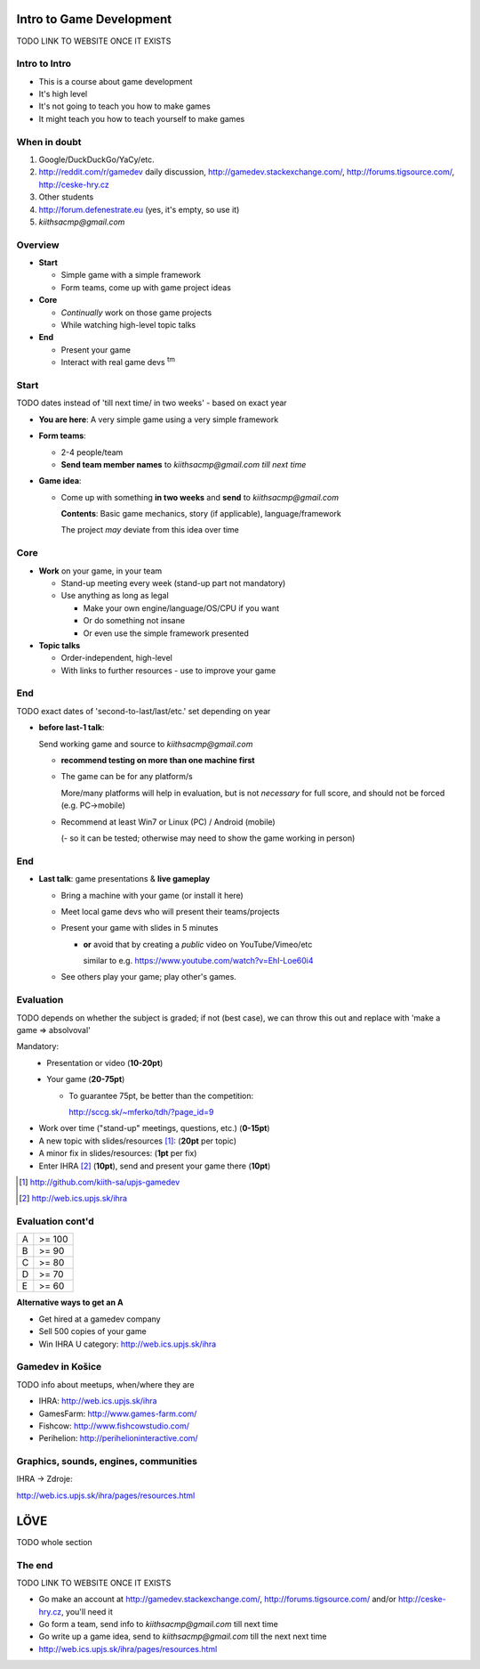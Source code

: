.. Copyright Ferdinand Majerech 2015.
.. Distributed under the Creative Commons Attribution 3.0 Unported License.
..    (see the license at http://creativecommons.org/licenses/by/3.0/)


=========================
Intro to Game Development
=========================

TODO LINK TO WEBSITE ONCE IT EXISTS

.. XXX instead of posting mails, forum.defenestrate.eu/forum.ihra.eu could be used as well.
.. XXX more images, overall fix/improve contents

--------------
Intro to Intro
--------------

* This is a course about game development
* It's high level
* It's not going to teach you how to make games
* It might teach you how to teach yourself to make games


-------------
When in doubt
-------------

.. image:: rtfm.png
   :width: 30%
   :align: right

#. Google/DuckDuckGo/YaCy/etc.
#. http://reddit.com/r/gamedev daily discussion, http://gamedev.stackexchange.com/,
   http://forums.tigsource.com/, http://ceske-hry.cz
#. Other students
#. http://forum.defenestrate.eu (yes, it's empty, so use it)
#. `kiithsacmp@gmail.com`

--------
Overview
--------

* **Start**

  - Simple game with a simple framework
  - Form teams, come up with game project ideas

* **Core**

  - *Continually* work on those game projects
  - While watching high-level topic talks

* **End**

  - Present your game
  - Interact with real game devs :superscript:`tm`

-----
Start
-----

TODO dates instead of 'till next time/ in two weeks' - based on exact year



* **You are here**: A very simple game using a very simple framework
* **Form teams**:

  - 2-4 people/team
  - **Send team member names** to `kiithsacmp@gmail.com` *till next time*

* **Game idea**:

  - Come up with something **in two weeks** and **send** to `kiithsacmp@gmail.com`

    **Contents**: Basic game mechanics, story (if applicable), language/framework

    The project *may* deviate from this idea over time



----
Core
----

* **Work** on your game, in your team

  - Stand-up meeting every week (stand-up part not mandatory)
  - Use anything as long as legal

    * Make your own engine/language/OS/CPU if you want
    * Or do something not insane
    * Or even use the simple framework presented
* **Topic talks**

  - Order-independent, high-level
  - With links to further resources - use to improve your game

---
End
---

TODO exact dates of 'second-to-last/last/etc.' set depending on year

* **before last-1 talk**:

  Send working game and source to `kiithsacmp@gmail.com`

  - **recommend testing on more than one machine first**

  - The game can be for any platform/s

    More/many platforms will help in evaluation, but is not
    *necessary* for full score, and should not be forced (e.g. PC->mobile)

  - Recommend at least Win7 or Linux (PC) / Android (mobile)

    (- so it can be tested; otherwise may need to show the game working in person)

---
End
---

* **Last talk**: game presentations & **live gameplay**

  - Bring a machine with your game (or install it here)
  - Meet local game devs who will present their teams/projects
  - Present your game with slides in 5 minutes

    * **or** avoid that by creating a *public* video on YouTube/Vimeo/etc

      similar to e.g. https://www.youtube.com/watch?v=EhI-Loe60i4

  - See others play your game; play other's games.



----------
Evaluation
----------

TODO depends on whether the subject is graded;
if not (best case), we can throw this out
and replace with 'make a game => absolvoval'

Mandatory:
  * Presentation or video (**10-20pt**)
  * Your game (**20-75pt**)

    - To guarantee 75pt, be better than the competition:

      http://sccg.sk/~mferko/tdh/?page_id=9

* Work over time ("stand-up" meetings, questions, etc.) (**0-15pt**)
* A new topic with slides/resources [#]_: (**20pt** per topic)
* A minor fix in slides/resources: (**1pt** per fix)
* Enter IHRA [#]_ (**10pt**), send and present your game there (**10pt**)

.. [#] http://github.com/kiith-sa/upjs-gamedev
.. [#] http://web.ics.upjs.sk/ihra


.. TODO http://ihra.sk

-----------------
Evaluation cont'd
-----------------

===== ==========
A     >= 100
B     >= 90
C     >= 80
D     >= 70
E     >= 60
===== ==========

**Alternative ways to get an A**

* Get hired at a gamedev company
* Sell 500 copies of your game
* Win IHRA U category: http://web.ics.upjs.sk/ihra


-----------------
Gamedev in Košice
-----------------

TODO info about meetups, when/where they are

.. TODO ihra.sk

* IHRA:       http://web.ics.upjs.sk/ihra
* GamesFarm:  http://www.games-farm.com/
* Fishcow:    http://www.fishcowstudio.com/
* Perihelion: http://perihelioninteractive.com/

--------------------------------------
Graphics, sounds, engines, communities
--------------------------------------

IHRA -> Zdroje:

http://web.ics.upjs.sk/ihra/pages/resources.html


.. XXX note: LOVE is not definitive though seems to be the best choice ATM

====
LÖVE
====

TODO whole section

.. XXX short description

.. XXX tutorial (win/lin/mac)
.. XXX mention the vm on web/usb fallback
       (XXX prepare that vm and usb stick)

.. XXX Go over making a simple game (based on some web tutorial)
       - maybe even just link to a tutorial, may be more up-to-date;
         but must be tested on all/most platforms








-------
The end
-------

TODO LINK TO WEBSITE ONCE IT EXISTS

* Go make an account at http://gamedev.stackexchange.com/,
  http://forums.tigsource.com/ and/or http://ceske-hry.cz,
  you'll need it
* Go form a team, send info to `kiithsacmp@gmail.com` till next time
* Go write up a game idea, send to `kiithsacmp@gmail.com` till the next next time
* http://web.ics.upjs.sk/ihra/pages/resources.html

